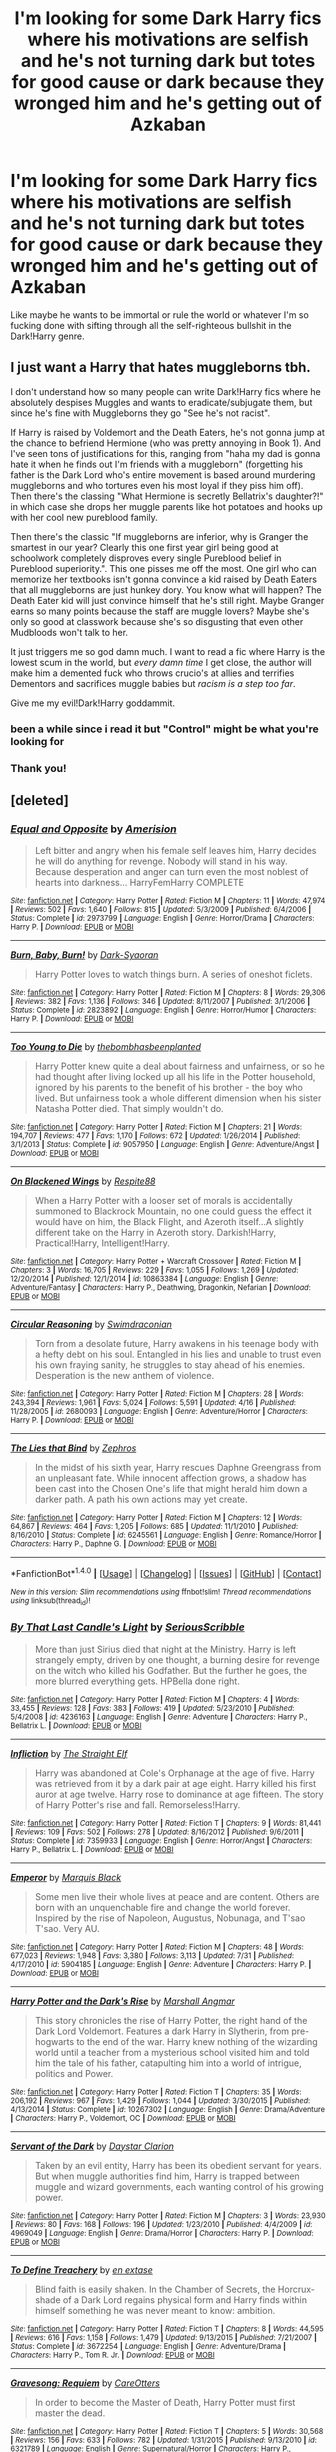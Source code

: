 #+TITLE: I'm looking for some Dark Harry fics where his motivations are selfish and he's not turning dark but totes for good cause or dark because they wronged him and he's getting out of Azkaban

* I'm looking for some Dark Harry fics where his motivations are selfish and he's not turning dark but totes for good cause or dark because they wronged him and he's getting out of Azkaban
:PROPERTIES:
:Score: 15
:DateUnix: 1507430387.0
:DateShort: 2017-Oct-08
:FlairText: Request
:END:
Like maybe he wants to be immortal or rule the world or whatever I'm so fucking done with sifting through all the self-righteous bullshit in the Dark!Harry genre.


** I just want a Harry that hates muggleborns tbh.

I don't understand how so many people can write Dark!Harry fics where he absolutely despises Muggles and wants to eradicate/subjugate them, but since he's fine with Muggleborns they go "See he's not racist".

If Harry is raised by Voldemort and the Death Eaters, he's not gonna jump at the chance to befriend Hermione (who was pretty annoying in Book 1). And I've seen tons of justifications for this, ranging from "haha my dad is gonna hate it when he finds out I'm friends with a muggleborn" (forgetting his father is the Dark Lord who's entire movement is based around murdering muggleborns and who tortures even his most loyal if they piss him off). Then there's the classing "What Hermione is secretly Bellatrix's daughter?!" in which case she drops her muggle parents like hot potatoes and hooks up with her cool new pureblood family.

Then there's the classic "If muggleborns are inferior, why is Granger the smartest in our year? Clearly this one first year girl being good at schoolwork completely disproves every single Pureblood belief in Pureblood superiority.". This one pisses me off the most. One girl who can memorize her textbooks isn't gonna convince a kid raised by Death Eaters that all muggleborns are just hunkey dory. You know what will happen? The Death Eater kid will just convince himself that he's still right. Maybe Granger earns so many points because the staff are muggle lovers? Maybe she's only so good at classwork because she's so disgusting that even other Mudbloods won't talk to her.

It just triggers me so god damn much. I want to read a fic where Harry is the lowest scum in the world, but /every damn time/ I get close, the author will make him a demented fuck who throws crucio's at allies and terrifies Dementors and sacrifices muggle babies but /racism is a step too far/.

Give me my evil!Dark!Harry goddammit.
:PROPERTIES:
:Score: 25
:DateUnix: 1507444692.0
:DateShort: 2017-Oct-08
:END:

*** been a while since i read it but "Control" might be what you're looking for
:PROPERTIES:
:Author: BLACKtyler
:Score: 2
:DateUnix: 1507446836.0
:DateShort: 2017-Oct-08
:END:


*** Thank you!
:PROPERTIES:
:Author: Quoba
:Score: 1
:DateUnix: 1507459893.0
:DateShort: 2017-Oct-08
:END:


** [deleted]
:PROPERTIES:
:Score: 6
:DateUnix: 1507449231.0
:DateShort: 2017-Oct-08
:END:

*** [[http://www.fanfiction.net/s/2973799/1/][*/Equal and Opposite/*]] by [[https://www.fanfiction.net/u/968386/Amerision][/Amerision/]]

#+begin_quote
  Left bitter and angry when his female self leaves him, Harry decides he will do anything for revenge. Nobody will stand in his way. Because desperation and anger can turn even the most noblest of hearts into darkness... HarryFemHarry COMPLETE
#+end_quote

^{/Site/: [[http://www.fanfiction.net/][fanfiction.net]] *|* /Category/: Harry Potter *|* /Rated/: Fiction M *|* /Chapters/: 11 *|* /Words/: 47,974 *|* /Reviews/: 502 *|* /Favs/: 1,640 *|* /Follows/: 815 *|* /Updated/: 5/3/2009 *|* /Published/: 6/4/2006 *|* /Status/: Complete *|* /id/: 2973799 *|* /Language/: English *|* /Genre/: Horror/Drama *|* /Characters/: Harry P. *|* /Download/: [[http://www.ff2ebook.com/old/ffn-bot/index.php?id=2973799&source=ff&filetype=epub][EPUB]] or [[http://www.ff2ebook.com/old/ffn-bot/index.php?id=2973799&source=ff&filetype=mobi][MOBI]]}

--------------

[[http://www.fanfiction.net/s/2823892/1/][*/Burn, Baby, Burn!/*]] by [[https://www.fanfiction.net/u/302101/Dark-Syaoran][/Dark-Syaoran/]]

#+begin_quote
  Harry Potter loves to watch things burn. A series of oneshot ficlets.
#+end_quote

^{/Site/: [[http://www.fanfiction.net/][fanfiction.net]] *|* /Category/: Harry Potter *|* /Rated/: Fiction M *|* /Chapters/: 8 *|* /Words/: 29,306 *|* /Reviews/: 382 *|* /Favs/: 1,136 *|* /Follows/: 346 *|* /Updated/: 8/11/2007 *|* /Published/: 3/1/2006 *|* /Status/: Complete *|* /id/: 2823892 *|* /Language/: English *|* /Genre/: Horror/Humor *|* /Characters/: Harry P. *|* /Download/: [[http://www.ff2ebook.com/old/ffn-bot/index.php?id=2823892&source=ff&filetype=epub][EPUB]] or [[http://www.ff2ebook.com/old/ffn-bot/index.php?id=2823892&source=ff&filetype=mobi][MOBI]]}

--------------

[[http://www.fanfiction.net/s/9057950/1/][*/Too Young to Die/*]] by [[https://www.fanfiction.net/u/4573056/thebombhasbeenplanted][/thebombhasbeenplanted/]]

#+begin_quote
  Harry Potter knew quite a deal about fairness and unfairness, or so he had thought after living locked up all his life in the Potter household, ignored by his parents to the benefit of his brother - the boy who lived. But unfairness took a whole different dimension when his sister Natasha Potter died. That simply wouldn't do.
#+end_quote

^{/Site/: [[http://www.fanfiction.net/][fanfiction.net]] *|* /Category/: Harry Potter *|* /Rated/: Fiction M *|* /Chapters/: 21 *|* /Words/: 194,707 *|* /Reviews/: 477 *|* /Favs/: 1,170 *|* /Follows/: 672 *|* /Updated/: 1/26/2014 *|* /Published/: 3/1/2013 *|* /Status/: Complete *|* /id/: 9057950 *|* /Language/: English *|* /Genre/: Adventure/Angst *|* /Download/: [[http://www.ff2ebook.com/old/ffn-bot/index.php?id=9057950&source=ff&filetype=epub][EPUB]] or [[http://www.ff2ebook.com/old/ffn-bot/index.php?id=9057950&source=ff&filetype=mobi][MOBI]]}

--------------

[[http://www.fanfiction.net/s/10863384/1/][*/On Blackened Wings/*]] by [[https://www.fanfiction.net/u/3946215/Respite88][/Respite88/]]

#+begin_quote
  When a Harry Potter with a looser set of morals is accidentally summoned to Blackrock Mountain, no one could guess the effect it would have on him, the Black Flight, and Azeroth itself...A slightly different take on the Harry in Azeroth story. Darkish!Harry, Practical!Harry, Intelligent!Harry.
#+end_quote

^{/Site/: [[http://www.fanfiction.net/][fanfiction.net]] *|* /Category/: Harry Potter + Warcraft Crossover *|* /Rated/: Fiction M *|* /Chapters/: 3 *|* /Words/: 16,705 *|* /Reviews/: 229 *|* /Favs/: 1,055 *|* /Follows/: 1,269 *|* /Updated/: 12/20/2014 *|* /Published/: 12/1/2014 *|* /id/: 10863384 *|* /Language/: English *|* /Genre/: Adventure/Fantasy *|* /Characters/: Harry P., Deathwing, Dragonkin, Nefarian *|* /Download/: [[http://www.ff2ebook.com/old/ffn-bot/index.php?id=10863384&source=ff&filetype=epub][EPUB]] or [[http://www.ff2ebook.com/old/ffn-bot/index.php?id=10863384&source=ff&filetype=mobi][MOBI]]}

--------------

[[http://www.fanfiction.net/s/2680093/1/][*/Circular Reasoning/*]] by [[https://www.fanfiction.net/u/513750/Swimdraconian][/Swimdraconian/]]

#+begin_quote
  Torn from a desolate future, Harry awakens in his teenage body with a hefty debt on his soul. Entangled in his lies and unable to trust even his own fraying sanity, he struggles to stay ahead of his enemies. Desperation is the new anthem of violence.
#+end_quote

^{/Site/: [[http://www.fanfiction.net/][fanfiction.net]] *|* /Category/: Harry Potter *|* /Rated/: Fiction M *|* /Chapters/: 28 *|* /Words/: 243,394 *|* /Reviews/: 1,961 *|* /Favs/: 5,024 *|* /Follows/: 5,591 *|* /Updated/: 4/16 *|* /Published/: 11/28/2005 *|* /id/: 2680093 *|* /Language/: English *|* /Genre/: Adventure/Horror *|* /Characters/: Harry P. *|* /Download/: [[http://www.ff2ebook.com/old/ffn-bot/index.php?id=2680093&source=ff&filetype=epub][EPUB]] or [[http://www.ff2ebook.com/old/ffn-bot/index.php?id=2680093&source=ff&filetype=mobi][MOBI]]}

--------------

[[http://www.fanfiction.net/s/6245561/1/][*/The Lies that Bind/*]] by [[https://www.fanfiction.net/u/522075/Zephros][/Zephros/]]

#+begin_quote
  In the midst of his sixth year, Harry rescues Daphne Greengrass from an unpleasant fate. While innocent affection grows, a shadow has been cast into the Chosen One's life that might herald him down a darker path. A path his own actions may yet create.
#+end_quote

^{/Site/: [[http://www.fanfiction.net/][fanfiction.net]] *|* /Category/: Harry Potter *|* /Rated/: Fiction M *|* /Chapters/: 12 *|* /Words/: 64,867 *|* /Reviews/: 464 *|* /Favs/: 1,205 *|* /Follows/: 685 *|* /Updated/: 11/1/2010 *|* /Published/: 8/16/2010 *|* /Status/: Complete *|* /id/: 6245561 *|* /Language/: English *|* /Genre/: Romance/Horror *|* /Characters/: Harry P., Daphne G. *|* /Download/: [[http://www.ff2ebook.com/old/ffn-bot/index.php?id=6245561&source=ff&filetype=epub][EPUB]] or [[http://www.ff2ebook.com/old/ffn-bot/index.php?id=6245561&source=ff&filetype=mobi][MOBI]]}

--------------

*FanfictionBot*^{1.4.0} *|* [[[https://github.com/tusing/reddit-ffn-bot/wiki/Usage][Usage]]] | [[[https://github.com/tusing/reddit-ffn-bot/wiki/Changelog][Changelog]]] | [[[https://github.com/tusing/reddit-ffn-bot/issues/][Issues]]] | [[[https://github.com/tusing/reddit-ffn-bot/][GitHub]]] | [[[https://www.reddit.com/message/compose?to=tusing][Contact]]]

^{/New in this version: Slim recommendations using/ ffnbot!slim! /Thread recommendations using/ linksub(thread_id)!}
:PROPERTIES:
:Author: FanfictionBot
:Score: 1
:DateUnix: 1507449274.0
:DateShort: 2017-Oct-08
:END:


*** [[http://www.fanfiction.net/s/4236163/1/][*/By That Last Candle's Light/*]] by [[https://www.fanfiction.net/u/1232425/SeriousScribble][/SeriousScribble/]]

#+begin_quote
  More than just Sirius died that night at the Ministry. Harry is left strangely empty, driven by one thought, a burning desire for revenge on the witch who killed his Godfather. But the further he goes, the more blurred everything gets. HPBella done right.
#+end_quote

^{/Site/: [[http://www.fanfiction.net/][fanfiction.net]] *|* /Category/: Harry Potter *|* /Rated/: Fiction M *|* /Chapters/: 4 *|* /Words/: 33,455 *|* /Reviews/: 128 *|* /Favs/: 383 *|* /Follows/: 419 *|* /Updated/: 5/23/2010 *|* /Published/: 5/4/2008 *|* /id/: 4236163 *|* /Language/: English *|* /Genre/: Adventure *|* /Characters/: Harry P., Bellatrix L. *|* /Download/: [[http://www.ff2ebook.com/old/ffn-bot/index.php?id=4236163&source=ff&filetype=epub][EPUB]] or [[http://www.ff2ebook.com/old/ffn-bot/index.php?id=4236163&source=ff&filetype=mobi][MOBI]]}

--------------

[[http://www.fanfiction.net/s/7359933/1/][*/Infliction/*]] by [[https://www.fanfiction.net/u/2850031/The-Straight-Elf][/The Straight Elf/]]

#+begin_quote
  Harry was abandoned at Cole's Orphanage at the age of five. Harry was retrieved from it by a dark pair at age eight. Harry killed his first auror at age twelve. Harry rose to dominance at age fifteen. The story of Harry Potter's rise and fall. Remorseless!Harry.
#+end_quote

^{/Site/: [[http://www.fanfiction.net/][fanfiction.net]] *|* /Category/: Harry Potter *|* /Rated/: Fiction T *|* /Chapters/: 9 *|* /Words/: 81,441 *|* /Reviews/: 109 *|* /Favs/: 502 *|* /Follows/: 278 *|* /Updated/: 8/16/2012 *|* /Published/: 9/6/2011 *|* /Status/: Complete *|* /id/: 7359933 *|* /Language/: English *|* /Genre/: Horror/Angst *|* /Characters/: Harry P., Bellatrix L. *|* /Download/: [[http://www.ff2ebook.com/old/ffn-bot/index.php?id=7359933&source=ff&filetype=epub][EPUB]] or [[http://www.ff2ebook.com/old/ffn-bot/index.php?id=7359933&source=ff&filetype=mobi][MOBI]]}

--------------

[[http://www.fanfiction.net/s/5904185/1/][*/Emperor/*]] by [[https://www.fanfiction.net/u/1227033/Marquis-Black][/Marquis Black/]]

#+begin_quote
  Some men live their whole lives at peace and are content. Others are born with an unquenchable fire and change the world forever. Inspired by the rise of Napoleon, Augustus, Nobunaga, and T'sao T'sao. Very AU.
#+end_quote

^{/Site/: [[http://www.fanfiction.net/][fanfiction.net]] *|* /Category/: Harry Potter *|* /Rated/: Fiction M *|* /Chapters/: 48 *|* /Words/: 677,023 *|* /Reviews/: 1,948 *|* /Favs/: 3,380 *|* /Follows/: 3,113 *|* /Updated/: 7/31 *|* /Published/: 4/17/2010 *|* /id/: 5904185 *|* /Language/: English *|* /Genre/: Adventure *|* /Characters/: Harry P. *|* /Download/: [[http://www.ff2ebook.com/old/ffn-bot/index.php?id=5904185&source=ff&filetype=epub][EPUB]] or [[http://www.ff2ebook.com/old/ffn-bot/index.php?id=5904185&source=ff&filetype=mobi][MOBI]]}

--------------

[[http://www.fanfiction.net/s/10267302/1/][*/Harry Potter and the Dark's Rise/*]] by [[https://www.fanfiction.net/u/5620268/Marshall-Angmar][/Marshall Angmar/]]

#+begin_quote
  This story chronicles the rise of Harry Potter, the right hand of the Dark Lord Voldemort. Features a dark Harry in Slytherin, from pre-hogwarts to the end of the war. Harry knew nothing of the wizarding world until a teacher from a mysterious school visited him and told him the tale of his father, catapulting him into a world of intrigue, politics and Power.
#+end_quote

^{/Site/: [[http://www.fanfiction.net/][fanfiction.net]] *|* /Category/: Harry Potter *|* /Rated/: Fiction T *|* /Chapters/: 35 *|* /Words/: 206,192 *|* /Reviews/: 967 *|* /Favs/: 1,429 *|* /Follows/: 1,044 *|* /Updated/: 3/30/2015 *|* /Published/: 4/13/2014 *|* /Status/: Complete *|* /id/: 10267302 *|* /Language/: English *|* /Genre/: Drama/Adventure *|* /Characters/: Harry P., Voldemort, OC *|* /Download/: [[http://www.ff2ebook.com/old/ffn-bot/index.php?id=10267302&source=ff&filetype=epub][EPUB]] or [[http://www.ff2ebook.com/old/ffn-bot/index.php?id=10267302&source=ff&filetype=mobi][MOBI]]}

--------------

[[http://www.fanfiction.net/s/4969049/1/][*/Servant of the Dark/*]] by [[https://www.fanfiction.net/u/1156781/Daystar-Clarion][/Daystar Clarion/]]

#+begin_quote
  Taken by an evil entity, Harry has been its obedient servant for years. But when muggle authorities find him, Harry is trapped between muggle and wizard governments, each wanting control of his growing power.
#+end_quote

^{/Site/: [[http://www.fanfiction.net/][fanfiction.net]] *|* /Category/: Harry Potter *|* /Rated/: Fiction M *|* /Chapters/: 3 *|* /Words/: 23,930 *|* /Reviews/: 80 *|* /Favs/: 168 *|* /Follows/: 196 *|* /Updated/: 1/23/2010 *|* /Published/: 4/4/2009 *|* /id/: 4969049 *|* /Language/: English *|* /Genre/: Drama/Horror *|* /Characters/: Harry P. *|* /Download/: [[http://www.ff2ebook.com/old/ffn-bot/index.php?id=4969049&source=ff&filetype=epub][EPUB]] or [[http://www.ff2ebook.com/old/ffn-bot/index.php?id=4969049&source=ff&filetype=mobi][MOBI]]}

--------------

[[http://www.fanfiction.net/s/3672254/1/][*/To Define Treachery/*]] by [[https://www.fanfiction.net/u/1222500/en-extase][/en extase/]]

#+begin_quote
  Blind faith is easily shaken. In the Chamber of Secrets, the Horcrux-shade of a Dark Lord regains physical form and Harry finds within himself something he was never meant to know: ambition.
#+end_quote

^{/Site/: [[http://www.fanfiction.net/][fanfiction.net]] *|* /Category/: Harry Potter *|* /Rated/: Fiction T *|* /Chapters/: 8 *|* /Words/: 44,595 *|* /Reviews/: 616 *|* /Favs/: 1,158 *|* /Follows/: 1,479 *|* /Updated/: 9/13/2015 *|* /Published/: 7/21/2007 *|* /Status/: Complete *|* /id/: 3672254 *|* /Language/: English *|* /Genre/: Adventure/Drama *|* /Characters/: Harry P., Tom R. Jr. *|* /Download/: [[http://www.ff2ebook.com/old/ffn-bot/index.php?id=3672254&source=ff&filetype=epub][EPUB]] or [[http://www.ff2ebook.com/old/ffn-bot/index.php?id=3672254&source=ff&filetype=mobi][MOBI]]}

--------------

[[http://www.fanfiction.net/s/6321789/1/][*/Gravesong: Requiem/*]] by [[https://www.fanfiction.net/u/1979593/CareOtters][/CareOtters/]]

#+begin_quote
  In order to become the Master of Death, Harry Potter must first master the dead.
#+end_quote

^{/Site/: [[http://www.fanfiction.net/][fanfiction.net]] *|* /Category/: Harry Potter *|* /Rated/: Fiction T *|* /Chapters/: 5 *|* /Words/: 30,568 *|* /Reviews/: 156 *|* /Favs/: 633 *|* /Follows/: 782 *|* /Updated/: 1/31/2015 *|* /Published/: 9/13/2010 *|* /id/: 6321789 *|* /Language/: English *|* /Genre/: Supernatural/Horror *|* /Characters/: Harry P., Voldemort *|* /Download/: [[http://www.ff2ebook.com/old/ffn-bot/index.php?id=6321789&source=ff&filetype=epub][EPUB]] or [[http://www.ff2ebook.com/old/ffn-bot/index.php?id=6321789&source=ff&filetype=mobi][MOBI]]}

--------------

*FanfictionBot*^{1.4.0} *|* [[[https://github.com/tusing/reddit-ffn-bot/wiki/Usage][Usage]]] | [[[https://github.com/tusing/reddit-ffn-bot/wiki/Changelog][Changelog]]] | [[[https://github.com/tusing/reddit-ffn-bot/issues/][Issues]]] | [[[https://github.com/tusing/reddit-ffn-bot/][GitHub]]] | [[[https://www.reddit.com/message/compose?to=tusing][Contact]]]

^{/New in this version: Slim recommendations using/ ffnbot!slim! /Thread recommendations using/ linksub(thread_id)!}
:PROPERTIES:
:Author: FanfictionBot
:Score: 1
:DateUnix: 1507449278.0
:DateShort: 2017-Oct-08
:END:


*** [[http://www.fanfiction.net/s/11447653/1/][*/A Fallen God/*]] by [[https://www.fanfiction.net/u/6470669/Hostiel][/Hostiel/]]

#+begin_quote
  When Loki fell from the Bifrost he was expecting the cool embrace of oblivion, not to become a spirit and then be ripped apart and forced into the mind of a six-year-old named Harry Potter. With no physical form, he must keep the boy alive if he seeks to keep existing, and everyone knows that the best way to ensure continued survival is to simply become greater than everyone else.
#+end_quote

^{/Site/: [[http://www.fanfiction.net/][fanfiction.net]] *|* /Category/: Harry Potter + Avengers Crossover *|* /Rated/: Fiction T *|* /Chapters/: 43 *|* /Words/: 97,628 *|* /Reviews/: 2,353 *|* /Favs/: 4,355 *|* /Follows/: 5,275 *|* /Updated/: 7/18/2016 *|* /Published/: 8/14/2015 *|* /id/: 11447653 *|* /Language/: English *|* /Genre/: Adventure/Humor *|* /Characters/: Harry P., Loki *|* /Download/: [[http://www.ff2ebook.com/old/ffn-bot/index.php?id=11447653&source=ff&filetype=epub][EPUB]] or [[http://www.ff2ebook.com/old/ffn-bot/index.php?id=11447653&source=ff&filetype=mobi][MOBI]]}

--------------

[[http://www.fanfiction.net/s/5267405/1/][*/The Boy Who Died/*]] by [[https://www.fanfiction.net/u/956259/oceans-of-light][/oceans-of-light/]]

#+begin_quote
  Her own son dead, Bellatrix raises the child she was sent to murder as her own. Harry Potter has become Henry Lestrange and don't you try to tell him otherwise. New Summary, Dark Harry AU mild H/Hr
#+end_quote

^{/Site/: [[http://www.fanfiction.net/][fanfiction.net]] *|* /Category/: Harry Potter *|* /Rated/: Fiction T *|* /Chapters/: 20 *|* /Words/: 180,907 *|* /Reviews/: 726 *|* /Favs/: 1,217 *|* /Follows/: 1,313 *|* /Updated/: 9/3/2011 *|* /Published/: 8/1/2009 *|* /id/: 5267405 *|* /Language/: English *|* /Genre/: Adventure/Angst *|* /Characters/: Harry P., Bellatrix L. *|* /Download/: [[http://www.ff2ebook.com/old/ffn-bot/index.php?id=5267405&source=ff&filetype=epub][EPUB]] or [[http://www.ff2ebook.com/old/ffn-bot/index.php?id=5267405&source=ff&filetype=mobi][MOBI]]}

--------------

*FanfictionBot*^{1.4.0} *|* [[[https://github.com/tusing/reddit-ffn-bot/wiki/Usage][Usage]]] | [[[https://github.com/tusing/reddit-ffn-bot/wiki/Changelog][Changelog]]] | [[[https://github.com/tusing/reddit-ffn-bot/issues/][Issues]]] | [[[https://github.com/tusing/reddit-ffn-bot/][GitHub]]] | [[[https://www.reddit.com/message/compose?to=tusing][Contact]]]

^{/New in this version: Slim recommendations using/ ffnbot!slim! /Thread recommendations using/ linksub(thread_id)!}
:PROPERTIES:
:Author: FanfictionBot
:Score: 1
:DateUnix: 1507449280.0
:DateShort: 2017-Oct-08
:END:


*** Thanks a ton for the list! I'd never heard of at least half of them and given how much time I've blown reading fics that saying /a lot./
:PROPERTIES:
:Score: 1
:DateUnix: 1507513663.0
:DateShort: 2017-Oct-09
:END:


*** Infliction is probably the most depressing fic I've read so far. Pretty good, but really depressing
:PROPERTIES:
:Author: fenrisragnarok
:Score: 1
:DateUnix: 1507846931.0
:DateShort: 2017-Oct-13
:END:
